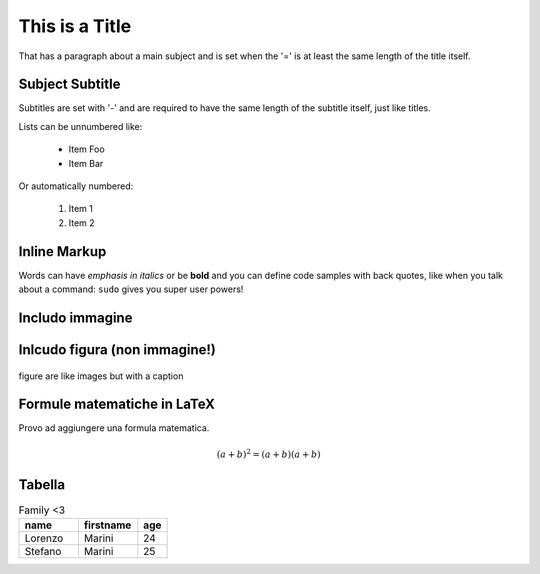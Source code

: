 This is a Title
===============
That has a paragraph about a main subject and is set when the '='
is at least the same length of the title itself.
 
Subject Subtitle
----------------
Subtitles are set with '-' and are required to have the same length 
of the subtitle itself, just like titles.
 
Lists can be unnumbered like:
 
 * Item Foo
 * Item Bar
 
Or automatically numbered:
 
 #. Item 1
 #. Item 2
 
Inline Markup
-------------
Words can have *emphasis in italics* or be **bold** and you can define
code samples with back quotes, like when you talk about a command: ``sudo`` 
gives you super user powers!

Includo immagine
----------------

.. image:: _static/figura.png

Inlcudo figura (non immagine!)
------------------------------

.. figure:: _static/figura.png
    :width: 200px
    :align: center
    :height: 100px
    :alt: alternate text
    :figclass: align-center

    figure are like images but with a caption

Formule matematiche in LaTeX
----------------------------
Provo ad aggiungere una formula matematica.

.. math:: 
    (a + b)^2 = (a + b)(a + b)


Tabella 
-------

.. csv-table:: Family <3
   :header: "name", "firstname", "age"
   :widths: 20, 20, 10

   "Lorenzo", "Marini", 24
   "Stefano", "Marini", 25




